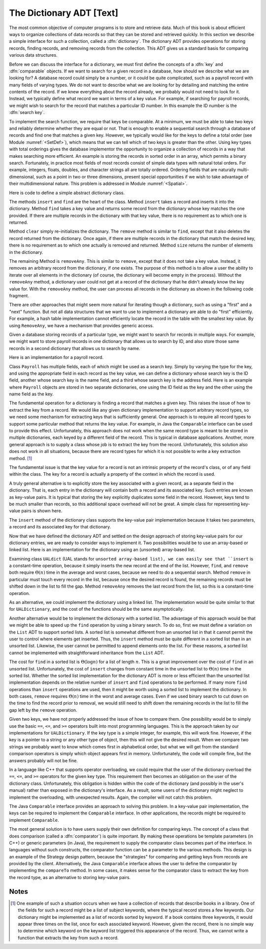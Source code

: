 .. This file is part of the OpenDSA eTextbook project. See
.. http://algoviz.org/OpenDSA for more details.
.. Copyright (c) 2012-2013 by the OpenDSA Project Contributors, and
.. distributed under an MIT open source license.

.. avmetadata:: 
   :author: Cliff Shaffer
   :prerequisites:
   :topic: Design

The Dictionary ADT [Text]
=========================

.. TODO::
   :type: Text

   The material on comparison is redundant with module SortCompare.
   Need to factor this out into one "comparison" module, to be put
   in the Design chapter.

The most common objective of computer programs is to store and
retrieve data.
Much of this book is about efficient ways to organize collections of
data records so that they can be stored and retrieved quickly.
In this section we describe a simple interface for such a collection,
called a :dfn:`dictionary`.
The dictionary ADT provides operations for storing records, finding
records, and removing records from the collection.
This ADT gives us a standard basis for comparing various data
structures.

Before we can discuss the interface for a dictionary, we must
first define the concepts of a :dfn:`key` and :dfn:`comparable`
objects.
If we want to search for a given record in a database, how should we
describe what we are looking for?
A database record could simply be a number, or it could be quite
complicated, such as a payroll record with many fields of varying
types.
We do not want to describe what we are looking for by detailing and
matching the entire contents of the record.
If we knew everything about the record already, we probably would not
need to look for it.
Instead, we typically define what record we want in terms of a
key value.
For example, if searching for payroll records, we might wish to
search for the record that matches a particular ID number.
In this example the ID number is the :dfn:`search key`.

To implement the search function, we require that keys be comparable.
At a minimum, we must be able to take two keys and reliably determine
whether they are equal or not.
That is enough to enable a sequential search through a database of
records and find one that matches a given key.
However, we typically would like for the keys to define a
total order (see Module :numref:`<SetDef>`), which means that we can
tell which of two keys is greater than the other.
Using key types with total orderings gives the database
implementor the opportunity to organize a collection of records in
a way that makes searching more efficient.
An example is storing the records in sorted order in an array, which
permits a binary search.
Fortunately, in practice most fields of most records consist of
simple data types with natural total orders.
For example, integers, floats, doubles, and character strings all are
totally ordered.
Ordering fields that are naturally multi-dimensional, such as a point
in two or three dimensions, present special opportunities if we wish
to take advantage of their multidimensional nature.
This problem is addressed in Module :numref:`<Spatial>`.

Here is code to define a simple abstract dictionary class.

.. codeinclude:: Lists/Dictionary.pde
   :tag: DictionaryADT

The methods ``insert`` and ``find`` are the heart of the class.
Method ``insert`` takes a record and inserts it into the dictionary.
Method ``find`` takes a key value and returns some record from
the dictionary whose key matches the one provided.
If there are multiple records in the dictionary with that key value,
there is no requirement as to which one is returned.

Method ``clear`` simply re-initializes the dictionary.
The ``remove`` method is similar to ``find``, except that it
also deletes the record returned from the dictionary.
Once again, if there are multiple records in the dictionary that match
the desired key, there is no requirement as to which one actually is
removed and returned.
Method ``size`` returns the number of elements in the
dictionary.

The remaining Method is ``removeAny``.
This is similar to ``remove``, except that it does not take a key
value.
Instead, it removes an arbitrary record from the dictionary, if one
exists.
The purpose of this method is to allow a user the ability to iterate 
over all elements in the dictionary (of course, the dictionary will
become empty in the process).
Without the ``removeAny`` method, a dictionary user could not get
at a record of the dictionary that he didn't already know the key
value for.
With the ``removeAny`` method, the user can process all records
in the dictionary as shown in the following code fragment.

.. codeinclude:: Lists/DictionaryTest.pde
   :tag: Dictp4

There are other approaches that might seem more natural for iterating
though a dictionary, such as using a "first" and a "next" function.
But not all data structures that we want to use to implement a
dictionary are able to do "first" efficiently.
For example, a hash table implementation cannot efficiently locate the
record in the table with the smallest key value.
By using ``RemoveAny``, we have a mechanism that provides generic
access.

Given a database storing records of a particular type,
we might want to search for records in multiple ways.
For example, we might want to store payroll records in one dictionary
that allows us to search by ID,
and also store those same records in a second dictionary that
allows us to search by name.

Here is an implementation for a payroll record.

.. codeinclude:: Lists/Payroll.pde
   :tag: Payroll

Class ``Payroll`` has multiple fields, each of which might be
used as a search key.
Simply by varying the type for the key, and using the appropriate
field in each record as the key value,
we can define a dictionary whose search key is the ID field,
another whose search key is the name field, and a third whose search
key is the address field.
Here is an example where ``Payroll``
objects are stored in two separate dictionaries, one using the
ID field as the key and the other using the name field as the key.

.. codeinclude:: Lists/DictionaryTest.pde
   :tag: PayrollTest

The fundamental operation for a dictionary is finding a record that
matches a given key.
This raises the issue of how to extract the key from a record.
We would like any given dictionary implementation to support arbitrary
record types, so we need some mechanism for extracting keys that is
sufficiently general.
One approach is to require all record types to support some particular
method that returns the key value.
For example, in Java the ``Comparable`` interface can be used to
provide this effect.
Unfortunately, this approach does not work when the same record type
is meant to be stored in multiple dictionaries, each keyed by a
different field of the record.
This is typical in database applications.
Another, more general approach is to supply a class whose job is to
extract the key from the record.
Unfortunately, this solution also does not work in all situations,
because there are record types for which it is not possible to write
a key extraction method. [#]_

The fundamental issue is that the key value for a record is not an
intrinsic property of the record's class, or of any field within the
class.
The key for a record is actually a property of the context in which
the record is used.

A truly general alternative is to explicitly store the key associated
with a given record, as a separate field in the dictionary.
That is, each entry in the dictionary will contain both a record and
its associated key.
Such entries are known as key-value pairs.
It is typical that storing the key explicitly duplicates some field in
the record.
However, keys tend to be much smaller than records, so this additional
space overhead will not be great.
A simple class for representing key-value pairs is shown here.

.. codeinclude:: Utils/KVPair.pde
   :tag: KVpair

The ``insert`` method of the dictionary class supports the
key-value pair implementation because it takes two parameters,
a record and its associated key for that dictionary.

Now that we have defined the dictionary ADT and settled on the design
approach of storing key-value pairs for our dictionary entries, we are
ready to consider ways to implement it.
Two possibilities would be to use an array-based or linked list.
Here is an implementation for the dictionary using
an (unsorted) array-based list.

.. codeinclude:: Lists/UALDictionary.pde
   :tag: UALDictionary

Examining class ``UALdict`` (UAL stands for ``unsorted array-based
list), we can easily see that ``insert``
is a constant-time operation, because it simply inserts the new record
at the end of the list.
However, ``find``, and ``remove`` both require :math:`\Theta(n)` time
in the average and worst cases, because we need to do a sequential
search.
Method ``remove`` in particular must touch every record in the
list, because once the desired record is found, the remaining records
must be shifted down in the list to fill the gap.
Method ``removeAny`` removes the last record from the list, so
this is a constant-time operation.

As an alternative, we could implement the dictionary using a linked
list.
The implementation would be quite similar to that for
``UALDictionary``, and the cost of the functions should be the same
asymptotically.

Another alternative would be to implement the dictionary with a sorted 
list.
The advantage of this approach would be that we might be able to speed 
up the ``find`` operation by using a binary search.
To do so, first we must define a variation on the ``List`` ADT to
support sorted lists.
A sorted list is somewhat different from an unsorted list in that it
cannot permit the user to control where elements get inserted.
Thus, the ``insert`` method must be quite different in a sorted
list than in an unsorted list.
Likewise, the user cannot be permitted to append elements onto the
list.
For these reasons, a sorted list cannot be implemented with
straightforward inheritance from the ``List`` ADT.

The cost for ``find`` in a sorted list is :math:`\Theta(\log n)` for a
list of length :math:`n`.
This is a great improvement over the cost of ``find`` in an
unsorted list.
Unfortunately, the cost of ``insert`` changes from constant time in 
the unsorted list to :math:`\Theta(n)` time in the sorted list.
Whether the sorted list implementation for the dictionary ADT is more
or less efficient than the unsorted list implementation depends on the
relative number of
``insert`` and ``find`` operations to be performed.
If many more ``find`` operations than ``insert`` operations are
used, then it might be worth using a sorted list to implement the
dictionary.
In both cases, ``remove`` requires :math:`\Theta(n)` time in the worst
and average cases.
Even if we used binary search to cut down on the time to find the
record prior to removal, we would still need to shift down the
remaining records in the list to fill the gap left by the
``remove`` operation.

Given two keys, we have not properly addressed the issue of
how to compare them.
One possibility would be to simply use the basic
``==``, ``<=``, and ``>=`` operators built into most programming
languages.
This is the approach taken by our implementations for ``UALDictionary``.
If the key type is a simple integer, for example, this will work fine.
However, if the key is a pointer to a string or any other type of
object, then this will not give the desired result.
When we compare two strings we probably want to know which comes first
in alphabetical order, but what we will get from the standard
comparison operators is simply which object appears first in memory.
Unfortunately, the code will compile fine, but the answers probably
will not be fine.

In a language like C++ that supports operator overloading,
we could require that the user of the dictionary overload the
``==``, ``<=``, and ``>=`` operators for the given key type.
This requirement then becomes an obligation on the user of the
dictionary class.
Unfortunately, this obligation is hidden within the code of the
dictionary (and possibly in the user's manual) rather than exposed in
the dictionary's interface.
As a result, some users of the dictionary might neglect to implement
the overloading, with unexpected results.
Again, the compiler will not catch this problem.

The Java ``Comparable`` interface provides an approach to solving
this problem.
In a key-value pair implementation, the keys can be required to
implement the ``Comparable`` interface.
In other applications, the records might be required to implement
``Comparable``.

The most general solution is to have users supply their own
definition for comparing keys.
The concept of a class that does comparison (called a
:dfn:`comparator`) is quite important.
By making these operations be template parameters (in C++) or generic
parameters (in Java), the requirement to
supply the comparator class becomes part of the
interface.
In languages without such constructs, the comparator function can be a
parameter to the various methods.
This design is an example of the Strategy design pattern, because the 
"strategies" for comparing and getting keys from records
are provided by the client.
Alternatively, the Java ``Comparable`` interface allows the user to
define the comparator by implementing the ``compareTo`` method.
In some cases, it makes sense for the comparator class to
extract the key from the record type, as an alternative to storing
key-value pairs.

Notes
-----

.. [#] One example of such a situation occurs when we have a
       collection of records that describe books in a library. 
       One of the fields for such a record might be a list of subject
       keywords, where the typical record stores a few keywords.
       Our dictionary might be implemented as a list of records sorted
       by keyword.
       If a book contains three keywords, it would appear three times
       on the list, once for each associated keyword.
       However, given the record, there is no simple way to determine
       which keyword on the keyword list triggered this appearance of
       the record.
       Thus, we cannot write a function that extracts the key from
       such a record.
